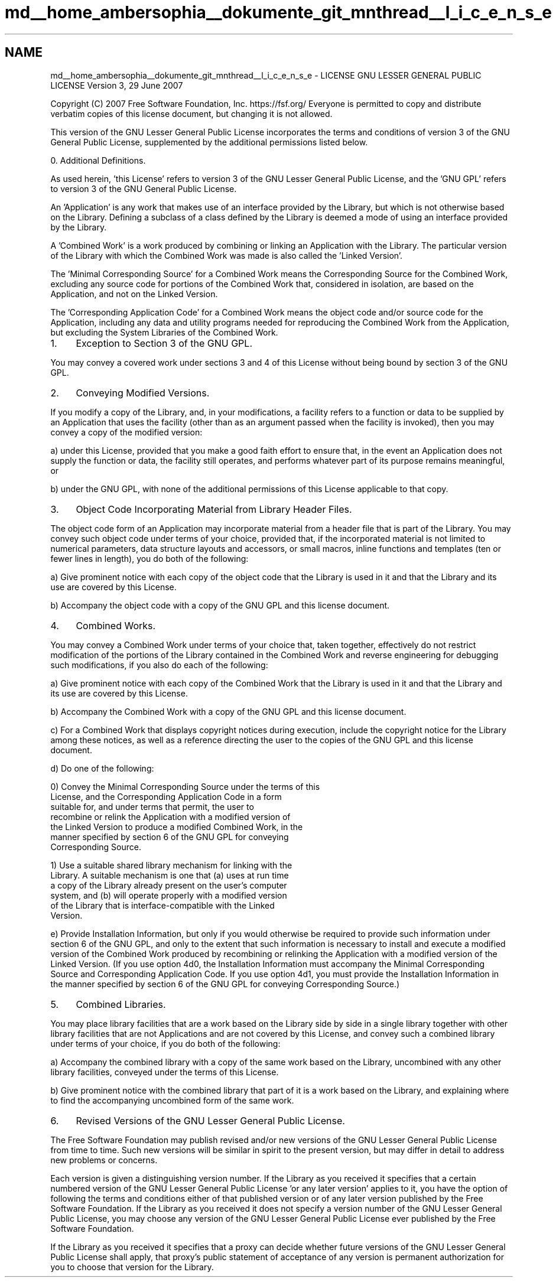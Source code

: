 .TH "md__home_ambersophia__dokumente_git_mnthread__l_i_c_e_n_s_e" 3 "Tue Sep 15 2020" "Version 1.6x" "Mini Thread" \" -*- nroff -*-
.ad l
.nh
.SH NAME
md__home_ambersophia__dokumente_git_mnthread__l_i_c_e_n_s_e \- LICENSE 
GNU LESSER GENERAL PUBLIC LICENSE Version 3, 29 June 2007
.PP
Copyright (C) 2007 Free Software Foundation, Inc\&. https://fsf.org/ Everyone is permitted to copy and distribute verbatim copies of this license document, but changing it is not allowed\&.
.PP
This version of the GNU Lesser General Public License incorporates the terms and conditions of version 3 of the GNU General Public License, supplemented by the additional permissions listed below\&.
.PP
0\&. Additional Definitions\&.
.PP
As used herein, 'this License' refers to version 3 of the GNU Lesser General Public License, and the 'GNU GPL' refers to version 3 of the GNU General Public License\&.
.PP
'The Library' refers to a covered work governed by this License, other than an Application or a Combined Work as defined below\&.
.PP
An 'Application' is any work that makes use of an interface provided by the Library, but which is not otherwise based on the Library\&. Defining a subclass of a class defined by the Library is deemed a mode of using an interface provided by the Library\&.
.PP
A 'Combined Work' is a work produced by combining or linking an Application with the Library\&. The particular version of the Library with which the Combined Work was made is also called the 'Linked
Version'\&.
.PP
The 'Minimal Corresponding Source' for a Combined Work means the Corresponding Source for the Combined Work, excluding any source code for portions of the Combined Work that, considered in isolation, are based on the Application, and not on the Linked Version\&.
.PP
The 'Corresponding Application Code' for a Combined Work means the object code and/or source code for the Application, including any data and utility programs needed for reproducing the Combined Work from the Application, but excluding the System Libraries of the Combined Work\&.
.PP
.IP "1." 4
Exception to Section 3 of the GNU GPL\&.
.PP
.PP
You may convey a covered work under sections 3 and 4 of this License without being bound by section 3 of the GNU GPL\&.
.PP
.IP "2." 4
Conveying Modified Versions\&.
.PP
.PP
If you modify a copy of the Library, and, in your modifications, a facility refers to a function or data to be supplied by an Application that uses the facility (other than as an argument passed when the facility is invoked), then you may convey a copy of the modified version:
.PP
a) under this License, provided that you make a good faith effort to ensure that, in the event an Application does not supply the function or data, the facility still operates, and performs whatever part of its purpose remains meaningful, or
.PP
b) under the GNU GPL, with none of the additional permissions of this License applicable to that copy\&.
.PP
.IP "3." 4
Object Code Incorporating Material from Library Header Files\&.
.PP
.PP
The object code form of an Application may incorporate material from a header file that is part of the Library\&. You may convey such object code under terms of your choice, provided that, if the incorporated material is not limited to numerical parameters, data structure layouts and accessors, or small macros, inline functions and templates (ten or fewer lines in length), you do both of the following:
.PP
a) Give prominent notice with each copy of the object code that the Library is used in it and that the Library and its use are covered by this License\&.
.PP
b) Accompany the object code with a copy of the GNU GPL and this license document\&.
.PP
.IP "4." 4
Combined Works\&.
.PP
.PP
You may convey a Combined Work under terms of your choice that, taken together, effectively do not restrict modification of the portions of the Library contained in the Combined Work and reverse engineering for debugging such modifications, if you also do each of the following:
.PP
a) Give prominent notice with each copy of the Combined Work that the Library is used in it and that the Library and its use are covered by this License\&.
.PP
b) Accompany the Combined Work with a copy of the GNU GPL and this license document\&.
.PP
c) For a Combined Work that displays copyright notices during execution, include the copyright notice for the Library among these notices, as well as a reference directing the user to the copies of the GNU GPL and this license document\&.
.PP
d) Do one of the following: 
.PP
.nf
0) Convey the Minimal Corresponding Source under the terms of this
License, and the Corresponding Application Code in a form
suitable for, and under terms that permit, the user to
recombine or relink the Application with a modified version of
the Linked Version to produce a modified Combined Work, in the
manner specified by section 6 of the GNU GPL for conveying
Corresponding Source.

1) Use a suitable shared library mechanism for linking with the
Library.  A suitable mechanism is one that (a) uses at run time
a copy of the Library already present on the user's computer
system, and (b) will operate properly with a modified version
of the Library that is interface-compatible with the Linked
Version.

.fi
.PP
.PP
e) Provide Installation Information, but only if you would otherwise be required to provide such information under section 6 of the GNU GPL, and only to the extent that such information is necessary to install and execute a modified version of the Combined Work produced by recombining or relinking the Application with a modified version of the Linked Version\&. (If you use option 4d0, the Installation Information must accompany the Minimal Corresponding Source and Corresponding Application Code\&. If you use option 4d1, you must provide the Installation Information in the manner specified by section 6 of the GNU GPL for conveying Corresponding Source\&.)
.PP
.IP "5." 4
Combined Libraries\&.
.PP
.PP
You may place library facilities that are a work based on the Library side by side in a single library together with other library facilities that are not Applications and are not covered by this License, and convey such a combined library under terms of your choice, if you do both of the following:
.PP
a) Accompany the combined library with a copy of the same work based on the Library, uncombined with any other library facilities, conveyed under the terms of this License\&.
.PP
b) Give prominent notice with the combined library that part of it is a work based on the Library, and explaining where to find the accompanying uncombined form of the same work\&.
.PP
.IP "6." 4
Revised Versions of the GNU Lesser General Public License\&.
.PP
.PP
The Free Software Foundation may publish revised and/or new versions of the GNU Lesser General Public License from time to time\&. Such new versions will be similar in spirit to the present version, but may differ in detail to address new problems or concerns\&.
.PP
Each version is given a distinguishing version number\&. If the Library as you received it specifies that a certain numbered version of the GNU Lesser General Public License 'or any later version' applies to it, you have the option of following the terms and conditions either of that published version or of any later version published by the Free Software Foundation\&. If the Library as you received it does not specify a version number of the GNU Lesser General Public License, you may choose any version of the GNU Lesser General Public License ever published by the Free Software Foundation\&.
.PP
If the Library as you received it specifies that a proxy can decide whether future versions of the GNU Lesser General Public License shall apply, that proxy's public statement of acceptance of any version is permanent authorization for you to choose that version for the Library\&. 
